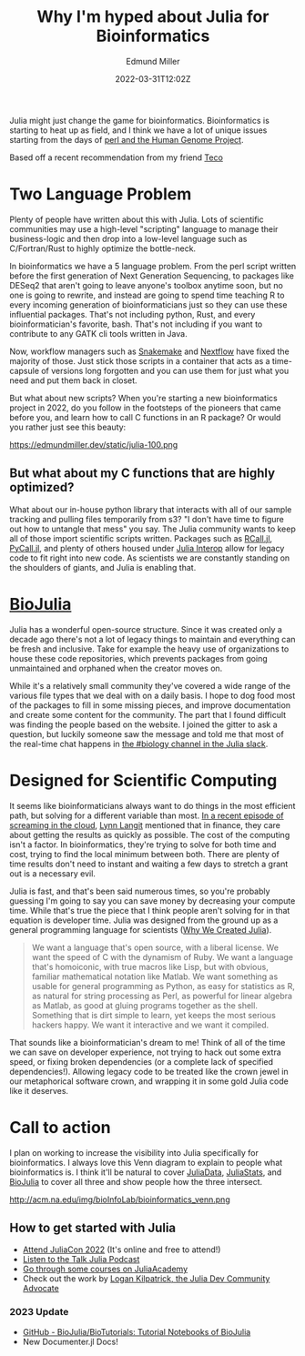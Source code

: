 #+TITLE: Why I'm hyped about Julia for Bioinformatics
#+EXCERPT: Scientific computing.
#+COVER_IMAGE: /assets/blog/dynamic-routing/cover.jpg
#+DATE: 2022-03-31T12:02Z
#+AUTHOR: Edmund Miller
#+AUTHOR_PICTURE: /assets/blog/authors/jj.jpeg
#+OG_IMAGE: /assets/blog/dynamic-routing/cover.jpg
#+filetags: :julia:bioinformatics:

Julia might just change the game for bioinformatics. Bioinformatics is starting
to heat up as field, and I think we have a lot of unique issues starting from
the days of [[https://bioperl.org/articles/How_Perl_saved_human_genome.html][perl and the Human Genome Project]].

Based off a recent recommendation from my friend [[https://github.com/tecosaur][Teco]]

* Two Language Problem
Plenty of people have written about this with Julia. Lots of scientific
communities may use a high-level "scripting" language to manage their
business-logic and then drop into a low-level language such as C/Fortran/Rust to
highly optimize the bottle-neck.

In bioinformatics we have a 5 language problem. From the perl script written
before the first generation of Next Generation Sequencing, to packages like
DESeq2 that aren't going to leave anyone's toolbox anytime soon, but no one is
going to rewrite, and instead are going to spend time teaching R to every
incoming generation of bioinformaticians just so they can use these influential
packages. That's not including python, Rust, and every bioinformatician's
favorite, bash. That's not including if you want to contribute to any GATK cli
tools written in Java.

Now, workflow managers such as [[https://snakemake.readthedocs.io/en/stable/][Snakemake]] and [[https://www.nextflow.io/][Nextflow]] have fixed the majority of
those. Just stick those scripts in a container that acts as a time-capsule of
versions long forgotten and you can use them for just what you need and put them
back in closet.

But what about new scripts? When you're starting a new bioinformatics project in
2022, do you follow in the footsteps of the pioneers that came before you, and
learn how to call C functions in an R package? Or would you rather just see this
beauty:

https://edmundmiller.dev/static/julia-100.png

** But what about my C functions that are highly optimized?

What about our in-house python library that interacts with all of our sample
tracking and pulling files temporarily from s3? "I don't have time to figure out
how to untangle that mess" you say. The Julia community wants to keep all of
those import scientific scripts written. Packages such as [[https://juliainterop.github.io/RCall.jl/][RCall.jl]], [[https://www.juliapackages.com/p/pycall][PyCall.jl]],
and plenty of others housed under [[https://github.com/JuliaInterop][Julia Interop]] allow for legacy code to fit
right into new code. As scientists we are constantly standing on the shoulders
of giants, and Julia is enabling that.

* [[https://biojulia.net/][BioJulia]]

Julia has a wonderful open-source structure. Since it was created only a decade
ago there's not a lot of legacy things to maintain and everything can be fresh
and inclusive. Take for example the heavy use of organizations to house these
code repositories, which prevents packages from going unmaintained and orphaned
when the creator moves on.

While it's a relatively small community they've covered a wide range of the
various file types that we deal with on a daily basis. I hope to dog food most
of the packages to fill in some missing pieces, and improve documentation and
create some content for the community. The part that I found difficult was
finding the people based on the website. I joined the gitter to ask a question,
but luckily someone saw the message and told me that most of the real-time chat
happens in [[https://julialang.slack.com/archives/CAKKFNYLD][the #biology channel in the Julia slack]].


* Designed for Scientific Computing

It seems like bioinformaticians always want to do things in the most efficient
path, but solving for a different variable than most. [[https://www.lastweekinaws.com/podcast/screaming-in-the-cloud/quantum-leaps-in-bioinformatics-with-lynn-langit/][In a recent episode of
screaming in the cloud]], [[https://lynnlangit.com/][Lynn Langit]] mentioned that in finance, they care about
getting the results as quickly as possible. The cost of the computing isn't a
factor. In bioinformatics, they're trying to solve for both time and cost,
trying to find the local minimum between both. There are plenty of time results
don't need to instant and waiting a few days to stretch a grant out is a
necessary evil.

Julia is fast, and that's been said numerous times, so you're probably guessing
I'm going to say you can save money by decreasing your compute time. While
that's true the piece that I think people aren't solving for in that equation is
developer time. Julia was designed from the ground up as a general programming
language for scientists ([[https://julialang.org/blog/2012/02/why-we-created-julia/][Why We Created Julia]]).

#+begin_quote
We want a language that's open source, with a liberal license. We want the speed
of C with the dynamism of Ruby. We want a language that's homoiconic, with true
macros like Lisp, but with obvious, familiar mathematical notation like Matlab.
We want something as usable for general programming as Python, as easy for
statistics as R, as natural for string processing as Perl, as powerful for
linear algebra as Matlab, as good at gluing programs together as the shell.
Something that is dirt simple to learn, yet keeps the most serious hackers
happy. We want it interactive and we want it compiled.
#+end_quote

That sounds like a bioinformatician's dream to me! Think of all of the time we
can save on developer experience, not trying to hack out some extra speed, or
fixing broken dependencies (or a complete lack of specified dependencies!).
Allowing legacy code to be treated like the crown jewel in our metaphorical
software crown, and wrapping it in some gold Julia code like it deserves.



* Call to action

I plan on working to increase the visibility into Julia specifically for
bioinformatics. I always love this Venn diagram to explain to people what
bioinformatics is. I think it'll be natural to cover [[https://github.com/JuliaData/][JuliaData]], [[https://juliastats.org/][JuliaStats]], and
[[https://biojulia.net/][BioJulia]] to cover all three and show people how the three intersect.

http://acm.na.edu/img/bioInfoLab/bioinformatics_venn.png

** How to get started with Julia

- [[https://juliacon.org/2022/tickets/][Attend JuliaCon 2022]] (It's online and free to attend!)
- [[https://www.talkjulia.com/][Listen to the Talk Julia Podcast]]
- [[https://juliaacademy.com/][Go through some courses on JuliaAcademy]]
- Check out the work by [[https://www.logankilpatrick.com/][Logan Kilpatrick, the Julia Dev Community
  Advocate]]

*** 2023 Update

- [[https://github.com/BioJulia/BioTutorials][GitHub - BioJulia/BioTutorials: Tutorial Notebooks of BioJulia]]
- New Documenter.jl Docs!
